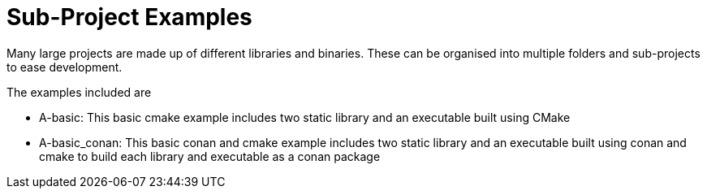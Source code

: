 = Sub-Project Examples

Many large projects are made up of different libraries and binaries. These
can be organised into multiple folders and sub-projects to ease development.

The examples included are

  - A-basic: This basic cmake example includes two static library and an executable
   built using CMake

  - A-basic_conan: This basic conan and cmake example includes two static library and an executable
   built using conan and cmake to build each library and executable as a conan package

 
